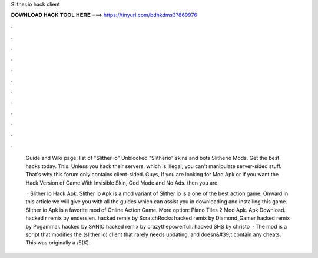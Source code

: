 Slither.io hack client



𝐃𝐎𝐖𝐍𝐋𝐎𝐀𝐃 𝐇𝐀𝐂𝐊 𝐓𝐎𝐎𝐋 𝐇𝐄𝐑𝐄 ===> https://tinyurl.com/bdhkdms3?869976



.



.



.



.



.



.



.



.



.



.



.



.

 Guide and Wiki page, list of  "Slither io" Unblocked "Slitherio" skins and bots Slitherio Mods. Get the best  hacks today. This. Unless you hack their servers, which is illegal, you can't manipulate server-sided stuff. That's why this forum only contains client-sided. Guys, If you are looking for  Mod Apk or If you want the Hack Version of  Game With Invisible Skin, God Mode and No Ads. then you are.
 
  · Slither Io Hack Apk. Slither io Apk is a mod variant of Slither io is a one of the best action game. Onward in this article we will give you with all the guides which can assist you in downloading and installing this game. Slither io Apk is a favorite mod of Online Action Game. More option: Piano Tiles 2 Mod Apk.  Apk Download.  hacked r remix by enderslen.  hacked remix by ScratchRocks  hacked remix by Diamond_Gamer  hacked remix by Pogammar.  hacked by SANIC  hacked remix by crazythepowerfull.  hacked SHS by christo  · The  mod is a script that modifies the  (slither io) client that rarely needs updating, and doesn&#39;t contain any cheats. This was originally a /5(K).

